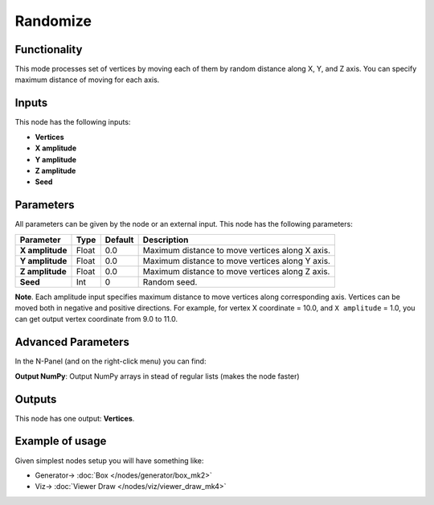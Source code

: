 Randomize
=========

.. image:: https://user-images.githubusercontent.com/14288520/194019958-bfb7326f-578e-4a59-8cbf-86a2be485312.png
  :target: https://user-images.githubusercontent.com/14288520/194019958-bfb7326f-578e-4a59-8cbf-86a2be485312.png

Functionality
-------------

This mode processes set of vertices by moving each of them by random distance
along X, Y, and Z axis. You can specify maximum distance of moving for each
axis.

Inputs
------

This node has the following inputs:

- **Vertices**
- **X amplitude**
- **Y amplitude**
- **Z amplitude**
- **Seed**

Parameters
----------

All parameters can be given by the node or an external input.
This node has the following parameters:

+-----------------+---------------+-------------+----------------------------------------------------+
| Parameter       | Type          | Default     | Description                                        |
+=================+===============+=============+====================================================+
| **X amplitude** | Float         | 0.0         | Maximum distance to move vertices along X axis.    |
+-----------------+---------------+-------------+----------------------------------------------------+
| **Y amplitude** | Float         | 0.0         | Maximum distance to move vertices along Y axis.    |
+-----------------+---------------+-------------+----------------------------------------------------+
| **Z amplitude** | Float         | 0.0         | Maximum distance to move vertices along Z axis.    |
+-----------------+---------------+-------------+----------------------------------------------------+
| **Seed**        | Int           | 0           | Random seed.                                       |
+-----------------+---------------+-------------+----------------------------------------------------+

**Note**. Each amplitude input specifies maximum distance to move vertices
along corresponding axis. Vertices can be moved both in negative and positive
directions. For example, for vertex X coordinate = 10.0, and ``X amplitude`` = 1.0,
you can get output vertex coordinate from 9.0 to 11.0.

Advanced Parameters
-------------------

In the N-Panel (and on the right-click menu) you can find:

**Output NumPy**: Output NumPy arrays in stead of regular lists (makes the node faster)

Outputs
-------

This node has one output: **Vertices**.

Example of usage
----------------

Given simplest nodes setup you will have something like:

.. image:: https://user-images.githubusercontent.com/14288520/194020683-bff9d2e3-2a6d-4980-af95-775ad60023ce.png
  :target: https://user-images.githubusercontent.com/14288520/194020683-bff9d2e3-2a6d-4980-af95-775ad60023ce.png

* Generator-> :doc:`Box </nodes/generator/box_mk2>`
* Viz-> :doc:`Viewer Draw </nodes/viz/viewer_draw_mk4>`